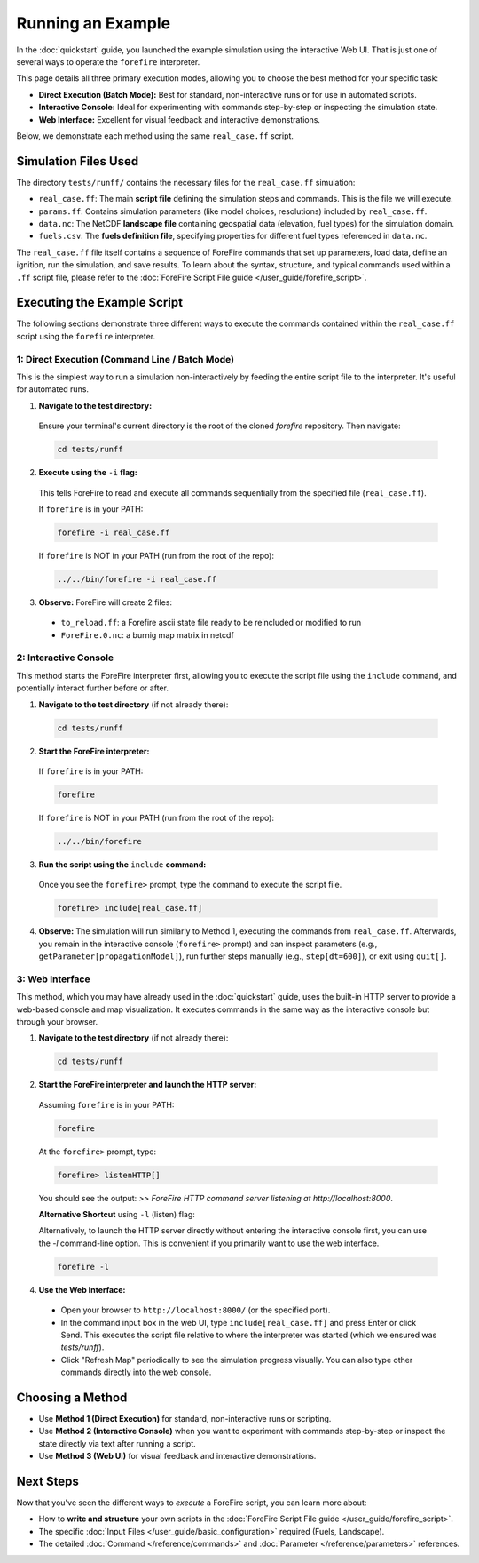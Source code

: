 .. _running-the-example:

Running an Example
==================

In the :doc:`quickstart` guide, you launched the example simulation using the interactive Web UI. That is just one of several ways to operate the ``forefire`` interpreter.

This page details all three primary execution modes, allowing you to choose the best method for your specific task:

-   **Direct Execution (Batch Mode):** Best for standard, non-interactive runs or for use in automated scripts.
-   **Interactive Console:** Ideal for experimenting with commands step-by-step or inspecting the simulation state.
-   **Web Interface:** Excellent for visual feedback and interactive demonstrations.

Below, we demonstrate each method using the same ``real_case.ff`` script.

Simulation Files Used
---------------------

The directory ``tests/runff/`` contains the necessary files for the ``real_case.ff`` simulation:

- ``real_case.ff``: The main **script file** defining the simulation steps and commands. This is the file we will execute.
- ``params.ff``: Contains simulation parameters (like model choices, resolutions) included by ``real_case.ff``.
- ``data.nc``: The NetCDF **landscape file** containing geospatial data (elevation, fuel types) for the simulation domain.
- ``fuels.csv``: The **fuels definition file**, specifying properties for different fuel types referenced in ``data.nc``.

The ``real_case.ff`` file itself contains a sequence of ForeFire commands that set up parameters, load data, define an ignition, run the simulation, and save results. To learn about the syntax, structure, and typical commands used within a ``.ff`` script file, please refer to the :doc:`ForeFire Script File guide </user_guide/forefire_script>`.

Executing the Example Script
----------------------------

The following sections demonstrate three different ways to execute the commands contained within the ``real_case.ff`` script using the ``forefire`` interpreter.

1: Direct Execution (Command Line / Batch Mode)
~~~~~~~~~~~~~~~~~~~~~~~~~~~~~~~~~~~~~~~~~~~~~~~

This is the simplest way to run a simulation non-interactively by feeding the entire script file to the interpreter. It's useful for automated runs.

1.  **Navigate to the test directory:**
  
  Ensure your terminal's current directory is the root of the cloned `forefire` repository. Then navigate:

  .. code-block:: bash

    cd tests/runff

2.  **Execute using the** ``-i`` **flag:**
  
  This tells ForeFire to read and execute all commands sequentially from the specified file (``real_case.ff``).

  If ``forefire`` is in your PATH:

  .. code-block:: bash

    forefire -i real_case.ff

  If ``forefire`` is NOT in your PATH (run from the root of the repo):

  .. code-block:: bash

    ../../bin/forefire -i real_case.ff

3.  **Observe:** ForeFire will create 2 files:

  - ``to_reload.ff``: a Forefire ascii state file ready to be reincluded or modified to run
  - ``ForeFire.0.nc``: a burnig map matrix in netcdf

2: Interactive Console
~~~~~~~~~~~~~~~~~~~~~~

This method starts the ForeFire interpreter first, allowing you to execute the script file using the ``include`` command, and potentially interact further before or after.

1.  **Navigate to the test directory** (if not already there):

  .. code-block:: bash

    cd tests/runff

2.  **Start the ForeFire interpreter:**

  If ``forefire`` is in your PATH:

  .. code-block:: bash

    forefire

  If ``forefire`` is NOT in your PATH (run from the root of the repo):

  .. code-block:: bash

    ../../bin/forefire

3.  **Run the script using the** ``include`` **command:**

  Once you see the ``forefire>`` prompt, type the command to execute the script file.

  .. code-block:: none

    forefire> include[real_case.ff]


4.  **Observe:** The simulation will run similarly to Method 1, executing the commands from ``real_case.ff``. Afterwards, you remain in the interactive console (``forefire>`` prompt) and can inspect parameters (e.g., ``getParameter[propagationModel]``), run further steps manually (e.g., ``step[dt=600]``), or exit using ``quit[]``.

3: Web Interface
~~~~~~~~~~~~~~~~

This method, which you may have already used in the :doc:`quickstart` guide, uses the built-in HTTP server to provide a web-based console and map visualization. It executes commands in the same way as the interactive console but through your browser.

1.  **Navigate to the test directory** (if not already there):

  .. code-block:: bash

    cd tests/runff

2.  **Start the ForeFire interpreter and launch the HTTP server:**

  Assuming ``forefire`` is in your PATH:
  
  .. code-block:: bash

    forefire
  
  At the ``forefire>`` prompt, type:

  .. code-block:: none

    forefire> listenHTTP[]

  You should see the output: `>> ForeFire HTTP command server listening at http://localhost:8000`.

  **Alternative Shortcut** using ``-l`` (listen) flag:

  Alternatively, to launch the HTTP server directly without entering the interactive console first, you can use the `-l` command-line option. This is convenient if you primarily want to use the web interface.

  .. code-block:: none

    forefire -l

4.  **Use the Web Interface:**

  - Open your browser to ``http://localhost:8000/`` (or the specified port).
  - In the command input box in the web UI, type ``include[real_case.ff]`` and press Enter or click Send. This executes the script file relative to where the interpreter was started (which we ensured was `tests/runff`).
  - Click "Refresh Map" periodically to see the simulation progress visually. You can also type other commands directly into the web console.

Choosing a Method
-----------------

- Use **Method 1 (Direct Execution)** for standard, non-interactive runs or scripting.
- Use **Method 2 (Interactive Console)** when you want to experiment with commands step-by-step or inspect the state directly via text after running a script.
- Use **Method 3 (Web UI)** for visual feedback and interactive demonstrations.

Next Steps
----------

Now that you've seen the different ways to *execute* a ForeFire script, you can learn more about:

- How to **write and structure** your own scripts in the :doc:`ForeFire Script File guide </user_guide/forefire_script>`.
- The specific :doc:`Input Files </user_guide/basic_configuration>` required (Fuels, Landscape).
- The detailed :doc:`Command </reference/commands>` and :doc:`Parameter </reference/parameters>` references.